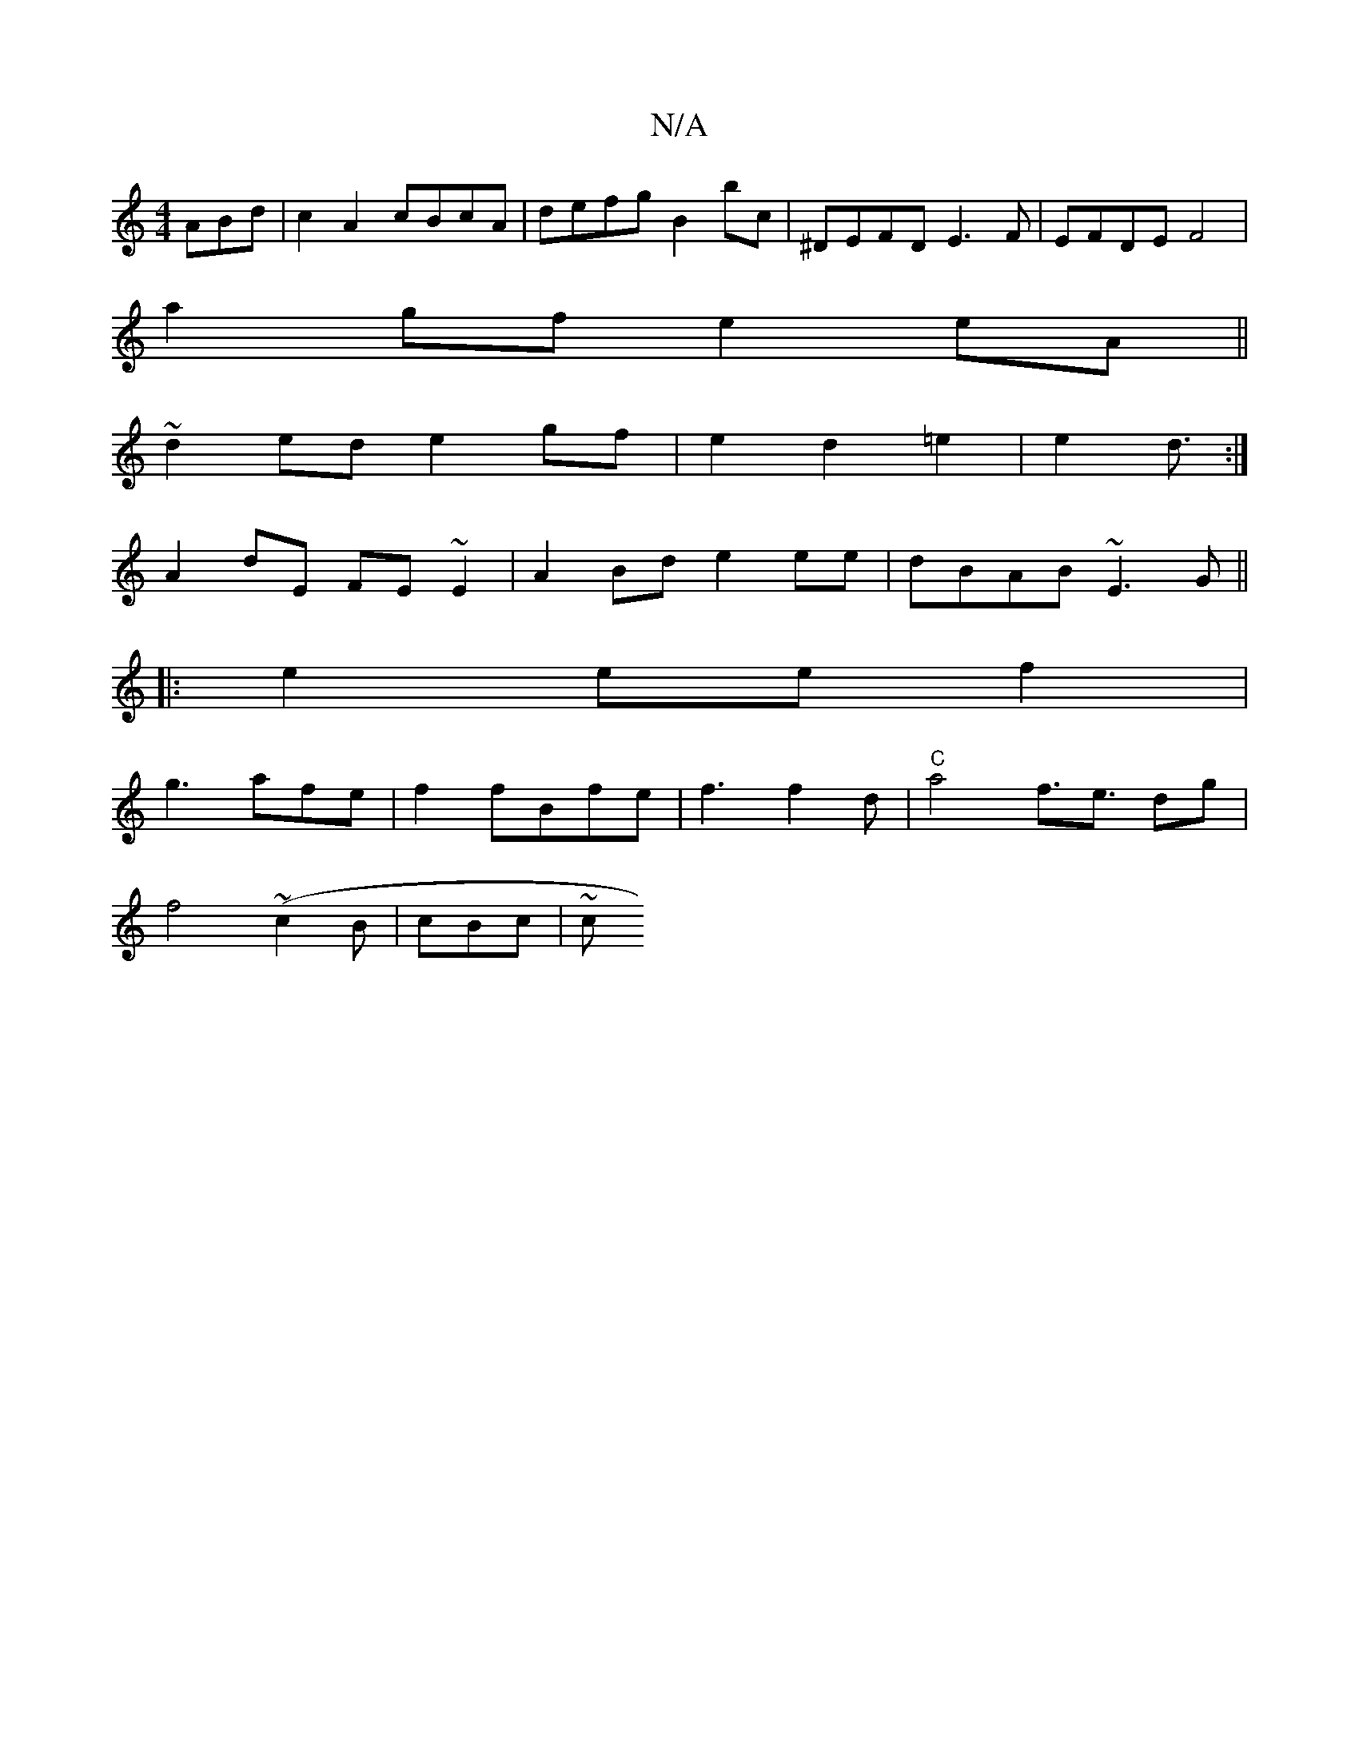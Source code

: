 X:1
T:N/A
M:4/4
R:N/A
K:Cmajor
ABd | c2 A2 cBcA | defg B2 bc | ^DEFD E3F|EFDE F4|
a2 gf e2 eA||
~d2 ed e2 gf|e2 d2 =e2|e2 d3/ :|]
A2 dE FE ~E2|A2Bd e2 ee|dBAB ~E3G||
|:e2 eef2|
g3 afe|f2fBfe|f3 f2d|"C"a4 f3/2e3/2 dg|
f4(~c2B|cBc|~c